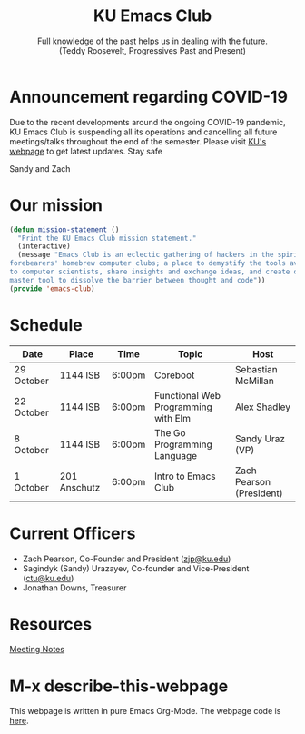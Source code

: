 # -*- org-src-fontify-natively: t; -*-
#+OPTIONS: html-scripts:t html-style:t html5-fancy:t tex:t toc:nil num:nil
#+OPTIONS: html-link-use-abs-url:nil html-postamble:auto html-preamble:t
#+OPTIONS: html-postamble:nil
#+MACRO: NEWLINE @@latex:\\@@ @@html:<br>@@
#+HTML_DOCTYPE: xhtml-strict
#+HTML_CONTAINER: div
#+DESCRIPTION: Emacs Club is an eclectic gathering of hackers in the spirit of our forebearers' homebrew computer clubs; a place to demystify the tools available to computer scientists, share insights and exchange ideas, and create one's own master tool to dissolve the barrier between thought and code 
#+KEYWORDS:ku,emacs,kuemacs,kuemacsclub,club,organization,jayhawk
#+HTML_HEAD_EXTRA: <link rel="stylesheet" href="https://sandyuraz.com/styles/org.min.css">
#+HTML_HEAD_EXTRA: <meta property="og:image" content="./preview.png">
#+HTML_HEAD_EXTRA: <meta name="author" content="KU Emacs Club">
#+HTML_HEAD_EXTRA: <meta property="og:site_name" content="KU Emacs Club">
#+HTML_HEAD_EXTRA: <meta property="og:type" content="object">
#+HTML_HEAD_EXTRA: <meta property="og:title" content="KU Emacs Club">
#+HTML_HEAD_EXTRA: <meta property="og:title" content="Sandy&#8217;s Website 🚀">
#+SUBTITLE: Full knowledge of the past helps us in dealing with the future. {{{NEWLINE}}} (Teddy Roosevelt, Progressives Past and Present)
#+TITLE:KU Emacs Club
#+CREATOR: Sandy and Zach

* Announcement regarding COVID-19

Due to the recent developments around the ongoing COVID-19 pandemic, KU Emacs
Club is suspending all its operations and cancelling all future meetings/talks
throughout the end of the semester. Please visit [[https://coronavirus.ku.edu/][KU's webpage]] to get latest
updates. Stay safe

Sandy and Zach

* Our mission

#+BEGIN_SRC lisp
(defun mission-statement ()
  "Print the KU Emacs Club mission statement."
  (interactive)
  (message "Emacs Club is an eclectic gathering of hackers in the spirit of our
forebearers' homebrew computer clubs; a place to demystify the tools available
to computer scientists, share insights and exchange ideas, and create one's own
master tool to dissolve the barrier between thought and code"))
(provide 'emacs-club)
#+END_SRC
* Schedule
| Date       | Place        | Time   | Topic                               | Host                     |
|------------+--------------+--------+-------------------------------------+--------------------------|
| 29 October | 1144 ISB     | 6:00pm | Coreboot                            | Sebastian McMillan       |
|------------+--------------+--------+-------------------------------------+--------------------------|
| 22 October | 1144 ISB     | 6:00pm | Functional Web Programming with Elm | Alex Shadley             |
|------------+--------------+--------+-------------------------------------+--------------------------|
| 8 October  | 1144 ISB     | 6:00pm | The Go Programming Language         | Sandy Uraz (VP)          |
|------------+--------------+--------+-------------------------------------+--------------------------|
| 1 October  | 201 Anschutz | 6:00pm | Intro to Emacs Club                 | Zach Pearson (President) |
|------------+--------------+--------+-------------------------------------+--------------------------|

* Current Officers
- Zach Pearson, Co-Founder and President ([[mailto:zjp@ku.edu][zjp@ku.edu]])
- Sagindyk (Sandy) Urazayev, Co-founder and Vice-President ([[mailto:ctu@ku.edu][ctu@ku.edu]])
- Jonathan Downs, Treasurer

* Resources
[[https://github.com/KUEmacs/meeting-notes][Meeting Notes]]

* M-x describe-this-webpage
This webpage is written in pure Emacs Org-Mode. The webpage code is [[https://github.com/kuemacs/kuemacs.github.io][here]].
